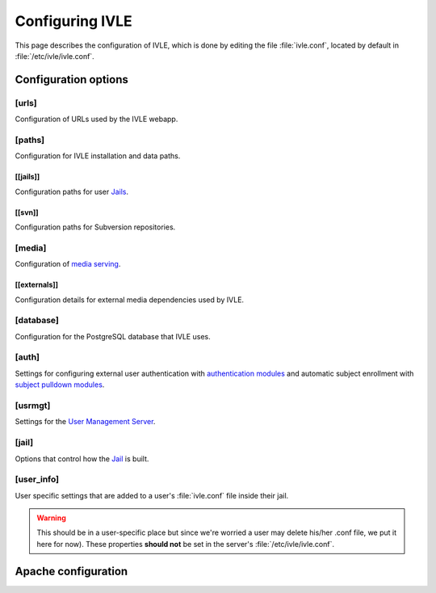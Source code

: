 .. IVLE - Informatics Virtual Learning Environment
   Copyright (C) 2007-2009 The University of Melbourne

.. This program is free software; you can redistribute it and/or modify
   it under the terms of the GNU General Public License as published by
   the Free Software Foundation; either version 2 of the License, or
   (at your option) any later version.

.. This program is distributed in the hope that it will be useful,
   but WITHOUT ANY WARRANTY; without even the implied warranty of
   MERCHANTABILITY or FITNESS FOR A PARTICULAR PURPOSE.  See the
   GNU General Public License for more details.

.. You should have received a copy of the GNU General Public License
   along with this program; if not, write to the Free Software
   Foundation, Inc., 51 Franklin St, Fifth Floor, Boston, MA  02110-1301  USA

.. _ref-configuring-ivle:

****************
Configuring IVLE
****************

This page describes the configuration of IVLE, which is done by editing the
file :file:`ivle.conf`, located by default in :file:`/etc/ivle/ivle.conf`.

Configuration options
=====================

[urls]
------
Configuration of URLs used by the IVLE webapp.

.. describe:: root

    :type: string(default="/")

    Path on HTTP server that IVLE is served from.

.. describe:: public_host

    :type: string

    The server goes into "public mode" if the browser sends a request with 
    this host. This is for security reasons - we only serve public student 
    files on a separate domain to the main IVLE site.
    Public mode does not use cookies, and serves only public content.
    Private mode (normal mode) requires login, and only serves files relevant 
    to the logged-in user. e.g. 'public.ivle.org'

.. describe:: svn_addr

    :type: string

    The base url for accessing subversion repositories. e.g.  
    'http://svn.ivle.org'

[paths]
-------
Configuration for IVLE installation and data paths.

.. describe:: prefix

    :type: string(default="/usr/local")

    The prefix that is prepended to installation paths.

.. describe:: data

    :type: string(default="/var/lib/ivle")

    Directory where IVLE data such as user jails will be stored.

.. describe:: logs

    :type: string(default="/var/log/ivle")

    Directory where IVLE log files such as :file:`ivle_error.log` will be 
    saved.
.. describe:: share

    :type: string(default="${prefix}/share/ivle")

    Directory where IVLE shared data such as ``usrmgt-server``, 
    ``python-console`` and services will be installed.

.. describe:: lib

    :type: string(default="${prefix}/lib/ivle")

    Directory where IVLE libraries such as ``trampoline`` and ``timount`` will 
    be installed.

[[jails]]
~~~~~~~~~
Configuration paths for user `Jails <ref-jail>`_.

.. describe:: mounts

    :type: string(default="${data}/jailmounts"))

    Directory where complete jails will be mounted.


.. describe:: src

    :type: string(default="${data}/jails")

    Directory where user specific jail content will be stored.

.. describe:: template

    :type: string(default="${src}/__base__")

    Directory where template file system for each jail will be stored.

.. describe:: template_build

    :type: string(default="${src}/__base_build__")

    Directory where template file system will be built before being moved to 
    the ``template`` directory.

[[svn]]
~~~~~~~
Configuration paths for Subversion repositories.

.. describe:: base

    :type: string(default="${data}/svn")

    Directory where Subversion data will be stored

.. describe:: conf

    :type: string(default="${base}/svn.conf")

    Location of Subversion WebDAV AuthzSVNAccessFile configuration file for 
    user repositories will be stored.

.. describe:: group_conf

    :type: string(default="${base}/svn-group.conf")

    Location of Subversion WebDAV AuthzSVNAccessFile configuration file for 
    group repositories will be stored.

.. describe:: repo_path

    :type: string(default="${base}/repositories")

    Location where user and group repositories will be stored.

.. describe:: auth_ivle

    :type: string(default="${base}/ivle.auth")

    Location where Subversion WebDAV AuthUserFile password hash file will be 
    stored.

[media]
-------
Configuration of `media serving <ref-media-serving>`_.

.. describe:: version

    :type: string(default=None)

    Media files such as images, CSS and JavaScript are aggressively cached in 
    IVLE. If this value is set then IVLE will send media URLs containing this 
    version number and content will be served with an ``Expires`` header set a 
    year in the future. This means that the client should only request a media 
    URL once and use the cached copy from then on.  This version number should 
    be incremented each time any media is changed (typically this should just 
    be set to the IVLE release number) so that updated media will be sent to 
    clients.

    If not provided or set to :const:`None`, IVLE will use standard browser 
    caching.

[[externals]]
~~~~~~~~~~~~~
Configuration details for external media dependencies used by IVLE.

.. describe:: jquery

    :type: string(default="/usr/share/javascript/jquery")

    Directory where jQuery library is installed.


[database]
----------
Configuration for the PostgreSQL database that IVLE uses.

.. describe:: host

    :type: string(default="localhost")

    Hostname of database IVLE server.

.. describe:: port

    :type: integer(default=5432)

    Port the database runs on.

.. describe:: name

    :type: string(default="ivle")

    Name of the IVLE database on the database server.

.. describe:: username

    :type: string

    Username which IVLE uses on the database server.

.. describe:: password

    :type: string

    Password which IVLE uses for authentication with the database server.

[auth]
------
Settings for configuring external user authentication with `authentication 
modules <ref-auth-modules>`_ and automatic subject enrollment with `subject 
pulldown modules <ref-subject-pulldown-modules>`_.

.. describe:: modules

    :type: string_list(default=list())

    List of `authentication modules <ref-auth-modules>`_ to attempt to 
    authenticate with if a user does not have a password set in the local 
    database.

.. describe:: ldap_url

    :type: string(default=None)

    URL of the LDAP server to be used by authentication modules.

.. describe:: ldap_format_string

    :type: string(default=None)


.. describe:: subject_pulldown_modules

    :type: string_list(default=list())

    List of `subject pulldown modules <ref-subject-pulldown-modules>`_ to be 
    checked when a user signs into IVLE to see what subjects a student is 
    enrolled in.

[usrmgt]
--------
Settings for the `User Management Server <ref-usrmgt-server>`_.

.. describe:: host

    :type: string(default="localhost")

    The hostname where the User Management Server is running.

.. describe:: port

    :type: integer(default=2178)

    The port that the User Management Server is running on.

.. describe:: magic

    :type: string

    The shared secret used to secure communication between IVLE Web 
    Application and the User Management Server.

[jail]
------
Options that control how the `Jail <ref-jail>`_ is built.

.. describe:: devmode

    :type: boolean(default=False)

    If set, copies IVLE files from the local machine into the jail rather than  
    installing them from a package.

    .. note::

        If the Python site packages directory differs between the local 
        machine and the jail (such as if different versions of Python are 
        installed) you will need to supply the site packages to be installed 
        with the ``--python-site-packages`` option to ``ivle-buildjail``.

.. describe:: suite

    :type: string(default="hardy")

    Which suite the jail will build with. This need not be the same as what 
    the local machine is running.

.. describe:: mirror

    :type: string(default="http://archive.ubuntu.com/ubuntu")

    The location of a HTTP mirror containing the specified suite.

.. describe:: extra_sources

    :type: string_list(default=list())

    A list of extra source locations to be added to the jail builder (such as 
    for site specific packages).

.. describe:: extra_packages

    :type: string_list(default=list())

    A list of extra packages to be installed in addition to the core packages 
    required for IVLE.

.. FIXME: Is this correct. Is it extra user packages (such as
    python-scipy) or all packages that aren't in a standard debootstrap build 
    (such as python-svn and python-cjson)?.

.. describe:: extra_keys

    :type: string(default=None)

    Any extra package signing keys to accept as correctly validate installed 
    packages.  Typically used for validating ``extra_sources`` packages.
    
    .. note:: Cannot have triple-quoted list members.


[user_info]
-----------
User specific settings that are added to a user's :file:`ivle.conf` file 
inside their jail.

.. warning::

    This should be in a user-specific place but since we're worried a user
    may delete his/her .conf file, we put it here for now). These properties 
    **should not** be set in the server's :file:`/etc/ivle/ivle.conf`.

.. describe:: login

    :type: string(default=None)

    The login name of the user.

.. describe:: svn_pass

    :type: string(default=None)

    The key used to access repositories on the Subversion server.


Apache configuration
====================

